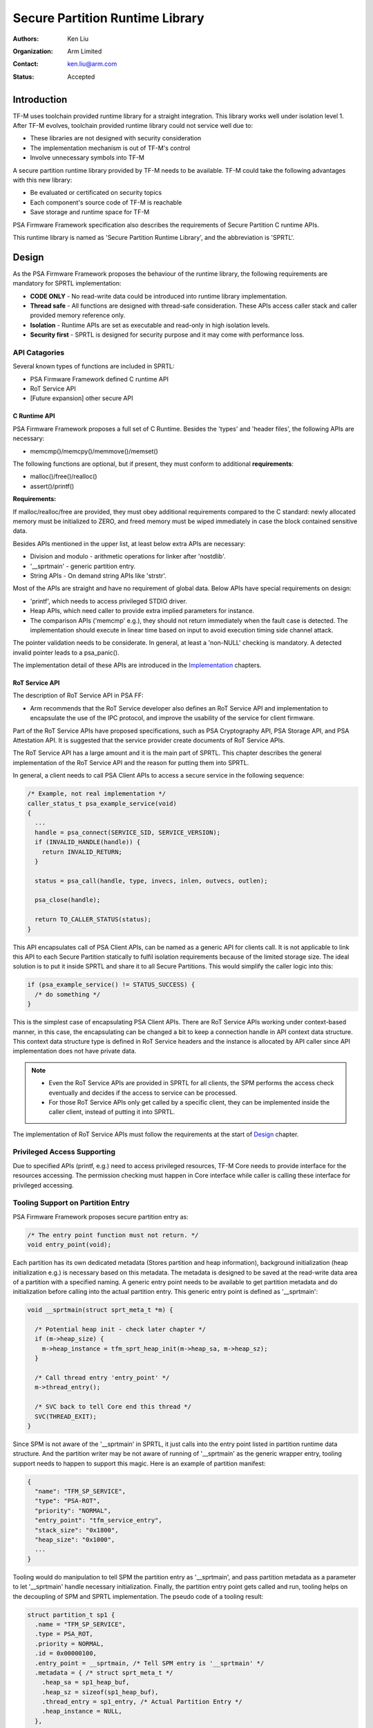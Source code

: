 ################################
Secure Partition Runtime Library
################################

:Authors: Ken Liu
:Organization: Arm Limited
:Contact: ken.liu@arm.com
:Status: Accepted

************
Introduction
************
TF-M uses toolchain provided runtime library for a straight integration. This
library works well under isolation level 1. After TF-M evolves, toolchain
provided runtime library could not service well due to:

- These libraries are not designed with security consideration
- The implementation mechanism is out of TF-M's control
- Involve unnecessary symbols into TF-M

A secure partition runtime library provided by TF-M needs to be available. TF-M
could take the following advantages with this new library:

- Be evaluated or certificated on security topics
- Each component's source code of TF-M is reachable
- Save storage and runtime space for TF-M

PSA Firmware Framework specification also describes the requirements of Secure
Partition C runtime APIs.

This runtime library is named as 'Secure Partition Runtime Library', and the
abbreviation is 'SPRTL'.

******
Design
******
As the PSA Firmware Framework proposes the behaviour of the runtime library, the
following requirements are mandatory for SPRTL implementation:

- **CODE ONLY** - No read-write data could be introduced into runtime library
  implementation.
- **Thread safe** - All functions are designed with thread-safe consideration.
  These APIs access caller stack and caller provided memory reference only.
- **Isolation** - Runtime APIs are set as executable and read-only in high
  isolation levels.
- **Security first** - SPRTL is designed for security purpose and it may come
  with performance loss.

API Catagories
==============
Several known types of functions are included in SPRTL:

- PSA Firmware Framework defined C runtime API
- RoT Service API
- [Future expansion] other secure API

C Runtime API
-------------
PSA Firmware Framework proposes a full set of C Runtime. Besides the 'types' and
'header files', the following APIs are necessary:

- memcmp()/memcpy()/memmove()/memset()

The following functions are optional, but if present, they must conform to
additional **requirements**:

- malloc()/free()/realloc()
- assert()/printf()

**Requirements:**

If malloc/realloc/free are provided, they must obey additional requirements
compared to the C standard: newly allocated memory must be initialized to
ZERO, and freed memory must be wiped immediately in case the block contained
sensitive data.

Besides APIs mentioned in the upper list, at least below extra APIs are
necessary:

- Division and modulo - arithmetic operations for linker after 'nostdlib'.
- '__sprtmain' - generic partition entry.
- String APIs - On demand string APIs like 'strstr'.

Most of the APIs are straight and have no requirement of global data. Below APIs
have special requirements on design:

- 'printf', which needs to access privileged STDIO driver.
- Heap APIs, which need caller to provide extra implied parameters for instance.
- The comparison APIs ('memcmp' e.g.), they should not return immediately when
  the fault case is detected. The implementation should execute in linear time
  based on input to avoid execution timing side channel attack.

The pointer validation needs to be considerate. In general, at least a
'non-NULL' checking is mandatory. A detected invalid pointer leads to a
psa_panic().

The implementation detail of these APIs are introduced in the `Implementation`_
chapters.

RoT Service API
---------------
The description of RoT Service API in PSA FF:

- Arm recommends that the RoT Service developer also defines an RoT Service API
  and implementation to encapsulate the use of the IPC protocol, and improve the
  usability of the service for client firmware.

Part of the RoT Service APIs have proposed specifications, such as PSA
Cryptography API, PSA Storage API, and PSA Attestation API. It is suggested that
the service provider create documents of RoT Service APIs.

The RoT Service API has a large amount and it is the main part of SPRTL. This
chapter describes the general implementation of the RoT Service API and the
reason for putting them into SPRTL.

In general, a client needs to call PSA Client APIs to access a secure service
in the following sequence:

.. code-block:: c

  /* Example, not real implementation */
  caller_status_t psa_example_service(void)
  {
    ...
    handle = psa_connect(SERVICE_SID, SERVICE_VERSION);
    if (INVALID_HANDLE(handle)) {
      return INVALID_RETURN;
    }

    status = psa_call(handle, type, invecs, inlen, outvecs, outlen);

    psa_close(handle);

    return TO_CALLER_STATUS(status);
  }

This API encapsulates call of PSA Client APIs, can be named as a generic API for
clients call. It is not applicable to link this API to each Secure Partition
statically to fulfil isolation requirements because of the limited storage size.
The ideal solution is to put it inside SPRTL and share it to all Secure
Partitions. This would simplify the caller logic into this:

.. code-block:: c

  if (psa_example_service() != STATUS_SUCCESS) {
    /* do something */
  }

This is the simplest case of encapsulating PSA Client APIs. There are RoT
Service APIs working under context-based manner, in this case, the encapsulating
can be changed a bit to keep a connection handle in API context data structure.
This context data structure type is defined in RoT Service headers and the
instance is allocated by API caller since API implementation does not have
private data.

.. note::

  - Even the RoT Service APIs are provided in SPRTL for all clients, the SPM
    performs the access check eventually and decides if the access to service
    can be processed.
  - For those RoT Service APIs only get called by a specific client, they can be
    implemented inside the caller client, instead of putting it into SPRTL.

The implementation of RoT Service APIs must follow the requirements at the start
of `Design`_ chapter.

Privileged Access Supporting
============================
Due to specified APIs (printf, e.g.) need to access privileged resources, TF-M
Core needs to provide interface for the resources accessing. The permission
checking must happen in Core interface while caller is calling these interface
for privileged accessing.

Tooling Support on Partition Entry
==================================
PSA Firmware Framework proposes secure partition entry as:

.. code-block:: c

  /* The entry point function must not return. */
  void entry_point(void);

Each partition has its own dedicated metadata (Stores partition and heap
information), background initialization (heap initialization e.g.) is
necessary based on this metadata. The metadata is designed to be saved at the
read-write data area of a partition with a specified naming. A generic entry
point needs to be available to get partition metadata and do initialization
before calling into the actual partition entry. This generic entry point is
defined as '__sprtmain':

.. code-block:: c

    void __sprtmain(struct sprt_meta_t *m) {

      /* Potential heap init - check later chapter */
      if (m->heap_size) {
        m->heap_instance = tfm_sprt_heap_init(m->heap_sa, m->heap_sz);
      }

      /* Call thread entry 'entry_point' */
      m->thread_entry();

      /* SVC back to tell Core end this thread */
      SVC(THREAD_EXIT);
    }

Since SPM is not aware of the '__sprtmain' in SPRTL, it just calls into the
entry point listed in partition runtime data structure. And the partition writer
may be not aware of running of '__sprtmain' as the generic wrapper entry,
tooling support needs to happen to support this magic. Here is an example of
partition manifest:

.. code-block:: sh

  {
    "name": "TFM_SP_SERVICE",
    "type": "PSA-ROT",
    "priority": "NORMAL",
    "entry_point": "tfm_service_entry",
    "stack_size": "0x1800",
    "heap_size": "0x1000",
    ...
  }

Tooling would do manipulation to tell SPM the partition entry as '__sprtmain',
and pass partition metadata as a parameter to let '__sprtmain' handle necessary
initialization. Finally, the partition entry point gets called and run, tooling
helps on the decoupling of SPM and SPRTL implementation. The pseudo code of a
tooling result:

.. code-block:: c

  struct partition_t sp1 {
    .name = "TFM_SP_SERVICE",
    .type = PSA_ROT,
    .priority = NORMAL,
    .id = 0x00000100,
    .entry_point = __sprtmain, /* Tell SPM entry is '__sprtmain' */
    .metadata = { /* struct sprt_meta_t */
      .heap_sa = sp1_heap_buf,
      .heap_sz = sizeof(sp1_heap_buf),
      .thread_entry = sp1_entry, /* Actual Partition Entry */
      .heap_instance = NULL,
    },
  }

**************
Implementation
**************
The SPRTL C Runtime sources are put under:
'$TFM_ROOT/secure_fw/lib/sprt/'

All sources with fixed prefix for easy symbol collectinig:
'tfm\_libsprt\_c\_'

The output of this folder is a static library named as 'libtfmsprt.a'. The code
of 'libtfmsprt.a' is put into a dedicated section so that a hardware protected
region can be applied to contain it.

The Rot service APIs are put under service interface folder. These APIs are
marked with the same section attribute where 'libtfmsprt.a' is put.

Privileged Accessing API - 'printf'
===================================
'printf' needs to access privileged STDIO driver. TF-M core needs to provide an
interface for this. To be simple, below requirements are defined for 'printf':

- Format keyword 'xXduscp' needs to be supported.
- Take '%' as escape flag, '%%' shows a '%' in the formatted string.
- To save heap usage, 32 bytes buffer in the stack for collecting formatted
  string.
- Flush string outputting due to: a) buffer full b) function ends.

Function with Implied Parameters Passing
========================================
Take 'malloc' as an example. There is only one parameter for 'malloc' in
the prototype. Heap management code is put in the SPRTL for sharing with caller
partitions. The heap instance belongs to each partition, which means this
instance needs to be passed into the heap management code as a parameter. For
allocation API in heap management, it needs two parameters - 'size' and
'instance', while for 'malloc' caller it needs a 'malloc' with one parameter
'size' only. This indicates the parameter 'instance' needs to be passed into
heap management code stealthily. A transform prototype needs to be defined for
'malloc' to fulfil below requirements:

- Provide one parameter prototype for the caller in a partition.
- Get heap instance as extra parameter implicitly.

This could be done with tooling's help to provide a partition unique global
variable as the implied parameter usage. The following pseudo-code shows the
definition of a tooling generated partition unique global variable:

.. code-block:: c

  /* Let's take partition name as 'misc' */
  /* This global is defined based on partition name 'misc' */
  #define PARTITION_INSTANCE  sp_misc_instance;

And described in `Tooling Support on Partition Entry`_ section, the instance
needs to be pass into '__sprtmain' as a parameter. After '__sprtmain'
initialized the heap, this instance could be passed to 'malloc' with below
prototype definition:

.. code-block:: c

  /* memory.h */
  #define PICK_ARG_1(type1, arg1, ...) arg1
  #define PICK_ARG_2(type1, arg1, type2, arg2, ...) arg2
  #define TYPE_ARG_1(type1, arg1) type1 arg1
  #define TYPE_ARG_2(type1, arg1, type2, arg2) type1 arg1, type2 arg2

  #define IMPLIED_PROTO_DEFINE_1(fn_rettype, fn_name, ...) \
          fn_rettype fn_name(TYPE_ARG_1(__VA_ARGS__)) \
          {\
              return _##fn_name##_impl(PICK_ARG_1(__VA_ARGS__), \
                                       (void*)&PARTITION_INSTANCE); \
          }

  #define IMPLIED_PROTO_DEFINE_2(fn_rettype, fn_name, ...) \
          fn_rettype fn_name(TYPE_ARG_2(__VA_ARGS__)) \
          {\
              return _##fn_name##_impl(PICK_ARG_1(__VA_ARGS__), \
              PICK_ARG_2(__VA_ARGS__), (void*)&PARTITION_INSTANCE); \
          }

  IMPLIED_PROTO_DEFINE_1(void*, malloc, size_t, sz);
  IMPLIED_PROTO_DEFINE_2(void*, realloc, void *, ptr, size_t, sz);

  /* memory.c */
  void *_malloc_impl(size_t sz, void *p_inst)
  {
    /* ... */
  }

  void *_realloc_impl(void *ptr, size_t sz, void *p_inst)
  {
    /* ... */
  }

*Parameter of function 'free' holds 'instance' inside pointer information, so
'free' does not need implied parameter passing.*

The 'PARTITION_INSTANCE' musted be defined for implied parameter function
calling. A warning should be poped if 'PARTITION_INSTANCE' is not given while
compiling a secure partition.

--------------

*Copyright (c) 2019, Arm Limited. All rights reserved.*
